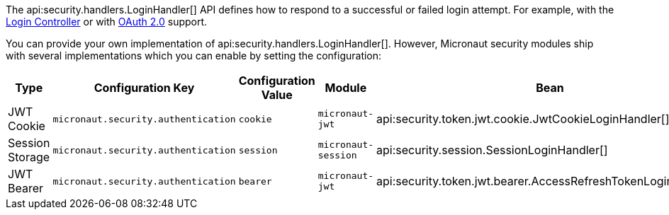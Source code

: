 The api:security.handlers.LoginHandler[] API defines how to respond to a successful or failed login attempt. For example, with the <<login, Login Controller>> or with <<oauth, OAuth 2.0>> support.

You can provide your own implementation of api:security.handlers.LoginHandler[]. However, Micronaut security modules ship with several implementations which you can enable by setting the configuration:

|===
| Type | Configuration Key | Configuration Value | Module | Bean

| JWT Cookie
| `micronaut.security.authentication`
| `cookie`
| `micronaut-jwt`
| api:security.token.jwt.cookie.JwtCookieLoginHandler[]

| Session Storage
| `micronaut.security.authentication`
| `session`
| `micronaut-session`
| api:security.session.SessionLoginHandler[]

| JWT Bearer
| `micronaut.security.authentication`
| `bearer`
| `micronaut-jwt`
| api:security.token.jwt.bearer.AccessRefreshTokenLoginHandler[]

|===
